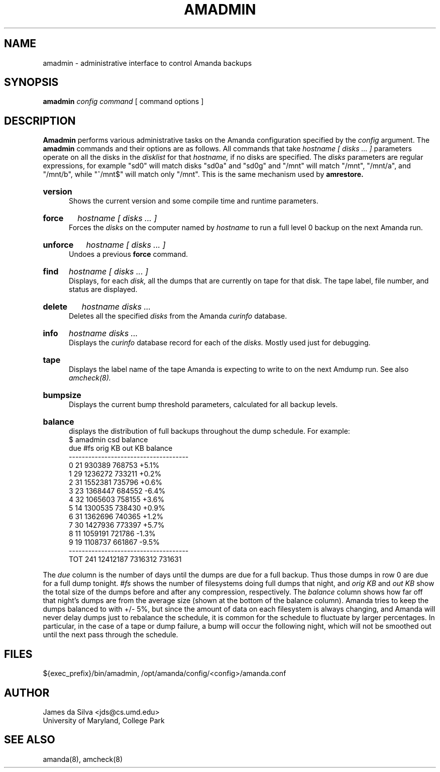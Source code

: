 .\"
.TH AMADMIN 8
.SH NAME
amadmin \- administrative interface to control Amanda backups
.SH SYNOPSIS
.B amadmin
.I config 
.I command
[ command options ] 

.SH DESCRIPTION

.B Amadmin
performs various administrative tasks on the Amanda configuration
specified by the \fIconfig\fR argument.  The 
.B amadmin
commands and their options are as follows.  All commands that take 
.I hostname [
.I disks ... ]
parameters operate on all the disks in the 
.I disklist
for that
.I hostname,
if no disks are specified.  The
.I disks
parameters are regular expressions,
for example "sd0" will match disks "sd0a" and "sd0g"
and "/mnt" will match "/mnt", "/mnt/a", and "/mnt/b",
while "^/mnt$" will match only "/mnt".
This is the same mechanism used by
.B amrestore.

.HP 5
.B version
.br
Shows the current version and some compile time and runtime parameters.

.HP 5
.B force
.I hostname [
.I disks ... ]
.br
Forces the 
.I disks
on the computer named by
.I hostname
to run a full level 0 backup on the next Amanda run.  

.HP 5
.B unforce
.I hostname [
.I disks ... ]
.br
Undoes a previous 
.B force
command.

.HP 5
.B find
.I hostname [
.I disks ... ]
.br
Displays, for each
.I disk,
all the dumps that are currently on tape for that disk.  The tape
label, file number, and status are displayed.

.HP 5
.B delete
.I hostname
.I disks ...
.br
Deletes all the specified 
.I disks
from the Amanda
.I curinfo
database.

.HP 5
.B info
.I hostname
.I disks ...
.br
Displays the 
.I curinfo
database record for each of the
.I disks.
Mostly used just for debugging.

.HP 5
.B tape
.br
Displays the label name of the tape Amanda is expecting to write to on
the next Amdump run. See also
.I amcheck(8).

.HP 5
.B bumpsize
.br
Displays the current bump threshold parameters, calculated for all backup
levels.

.HP 5
.B balance
.br
displays the distribution of full backups throughout the dump
schedule.  For example:
.EX
          $ amadmin csd balance
          due  #fs   orig KB    out KB  balance
          -------------------------------------
            0   21    930389    768753    +5.1%
            1   29   1236272    733211    +0.2%
            2   31   1552381    735796    +0.6%
            3   23   1368447    684552    -6.4%
            4   32   1065603    758155    +3.6%
            5   14   1300535    738430    +0.9%
            6   31   1362696    740365    +1.2%
            7   30   1427936    773397    +5.7%
            8   11   1059191    721786    -1.3%
            9   19   1108737    661867    -9.5%
          -------------------------------------
          TOT  241  12412187   7316312   731631
.EE
.PP
The 
.I due 
column is the number of days until the dumps are due for a full
backup.  Thus those dumps in row 0 are due for a full dump tonight.
.I #fs
shows the number of filesystems doing full dumps that night, and 
.I orig KB
and
.I out KB
show the total size of the dumps before and after any compression,
respectively.  The 
.I balance 
column shows how far off that night's dumps are from the average size
(shown at the bottom of the balance column).  Amanda tries to keep the
dumps balanced to with +/- 5%, but since the amount of data on each
filesystem is always changing, and Amanda will never delay dumps just
to rebalance the schedule, it is common for the schedule to fluctuate
by larger percentages.  In particular, in the case of a tape or dump
failure, a bump will occur the following night, which will not be
smoothed out until the next pass through the schedule.
.SH FILES
${exec_prefix}/bin/amadmin, /opt/amanda/config/<config>/amanda.conf

.SH AUTHOR
James da Silva <jds@cs.umd.edu>
.br
University of Maryland, College Park

.SH "SEE ALSO"
amanda(8), amcheck(8)
